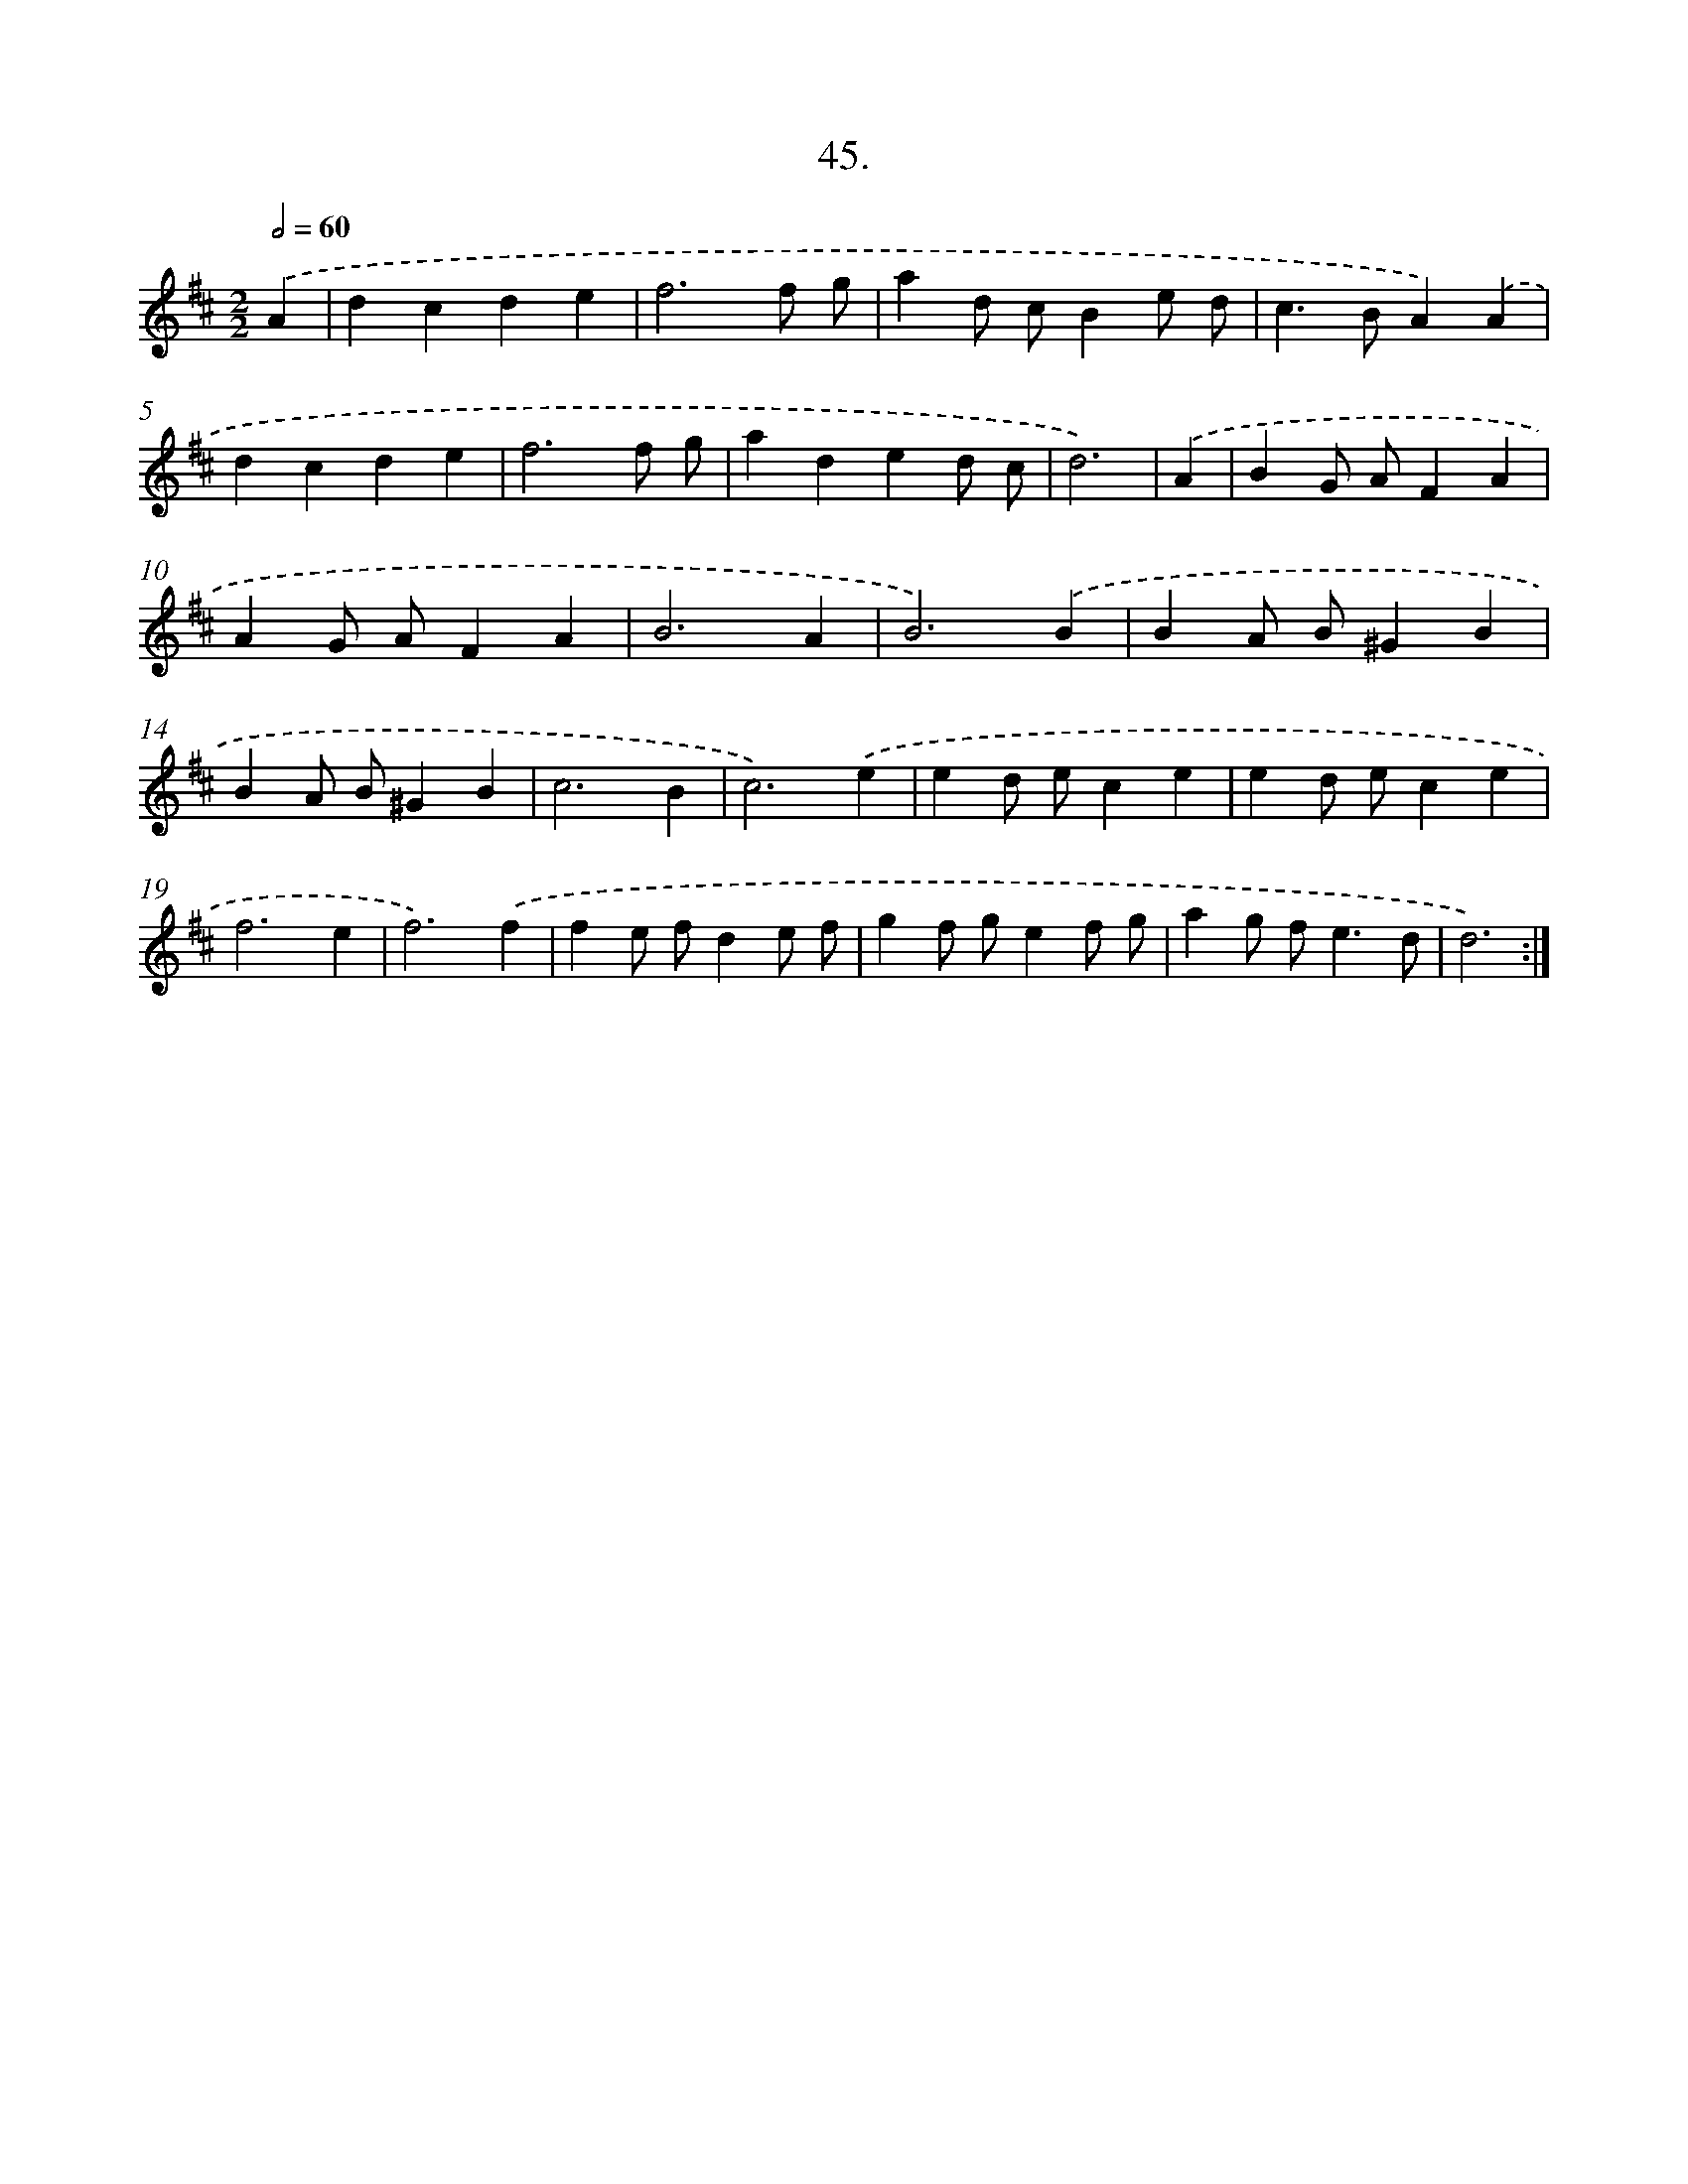 X: 17652
T: 45.
%%abc-version 2.0
%%abcx-abcm2ps-target-version 5.9.1 (29 Sep 2008)
%%abc-creator hum2abc beta
%%abcx-conversion-date 2018/11/01 14:38:15
%%humdrum-veritas 1956588559
%%humdrum-veritas-data 4142974939
%%continueall 1
%%barnumbers 0
L: 1/4
M: 2/2
Q: 1/2=60
K: D clef=treble
.('A [I:setbarnb 1]|
dcde |
f3f/ g/ |
ad/ c/Be/ d/ |
c>BA).('A |
dcde |
f3f/ g/ |
aded/ c/ |
d3) |
.('A [I:setbarnb 9]|
BG/ A/FA |
AG/ A/FA |
B3A |
B3).('B |
BA/ B/^GB |
BA/ B/^GB |
c3B |
c3).('e |
ed/ e/ce |
ed/ e/ce |
f3e |
f3).('f |
fe/ f/de/ f/ |
gf/ g/ef/ g/ |
ag/ f<ed/ |
d3) :|]
